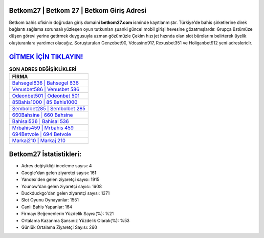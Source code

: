 ﻿Betkom27 | Betkom 27 | Betkom Giriş Adresi
===================================

.. image:: images/betkom-giris.jpg
   :width: 600
   
Betkom bahis ofisinin doğrudan giriş domaini **betkom27.com** isminde kayıtlanmıştır. Türkiye'de bahis şirketlerine direk bağlantı sağlama sorunsalı yüzleşen oyun tutkunları şuanki güncel mobil girişi hevesine gözatmışlardır. Grupça üstümüze düşen görevi yerine getirmek duygusuyla uzman gözümüzle Çekim hızı jet hızında olan slot bürolarını belirterek üyelik oluşturanlara yardımcı olacağız. Soruşturulan Genzobet90, Vdcasino917, Rexusbet351 ve Holiganbet912 yeni adresleridir.

`GİTMEK İÇİN TIKLAYIN! <https://urlday.cc/git>`_
==============

.. list-table:: **SON ADRES DEĞİŞİKLİKLERİ**
   :widths: 100
   :header-rows: 1

   * - FİRMA
   * - `Bahsegel836 | Bahsegel 836 <bahsegel836-bahsegel-836-bahsegel-giris-adresi.html>`_
   * - `Venusbet586 | Venusbet 586 <venusbet586-venusbet-586-venusbet-giris-adresi.html>`_
   * - `Odeonbet501 | Odeonbet 501 <odeonbet501-odeonbet-501-odeonbet-giris-adresi.html>`_	 
   * - `85Bahis1000 | 85 Bahis1000 <85bahis1000-85-bahis1000-bahis1000-giris-adresi.html>`_	 
   * - `Sembolbet285 | Sembolbet 285 <sembolbet285-sembolbet-285-sembolbet-giris-adresi.html>`_ 
   * - `660Bahsine | 660 Bahsine <660bahsine-660-bahsine-bahsine-giris-adresi.html>`_
   * - `Bahisal536 | Bahisal 536 <bahisal536-bahisal-536-bahisal-giris-adresi.html>`_	 
   * - `Mrbahis459 | Mrbahis 459 <mrbahis459-mrbahis-459-mrbahis-giris-adresi.html>`_
   * - `694Betvole | 694 Betvole <694betvole-694-betvole-betvole-giris-adresi.html>`_
   * - `Markaj210 | Markaj 210 <markaj210-markaj-210-markaj-giris-adresi.html>`_
	 
Betkom27 İstatistikleri:
===================================	 
* Adres değişikliği inceleme sayısı: 4
* Google'dan gelen ziyaretçi sayısı: 161
* Yandex'den gelen ziyaretçi sayısı: 1915
* Younow'dan gelen ziyaretçi sayısı: 1608
* Duckduckgo'dan gelen ziyaretçi sayısı: 1371
* Slot Oyunu Oynayanlar: 1551
* Canlı Bahis Yapanlar: 164
* Firmayı Beğenenlerin Yüzdelik Sayısı(%): %21
* Ortalama Kazanma Şansınız Yüzdelik Olarak(%): %53
* Günlük Ortalama Ziyaretçi Sayısı: 260
